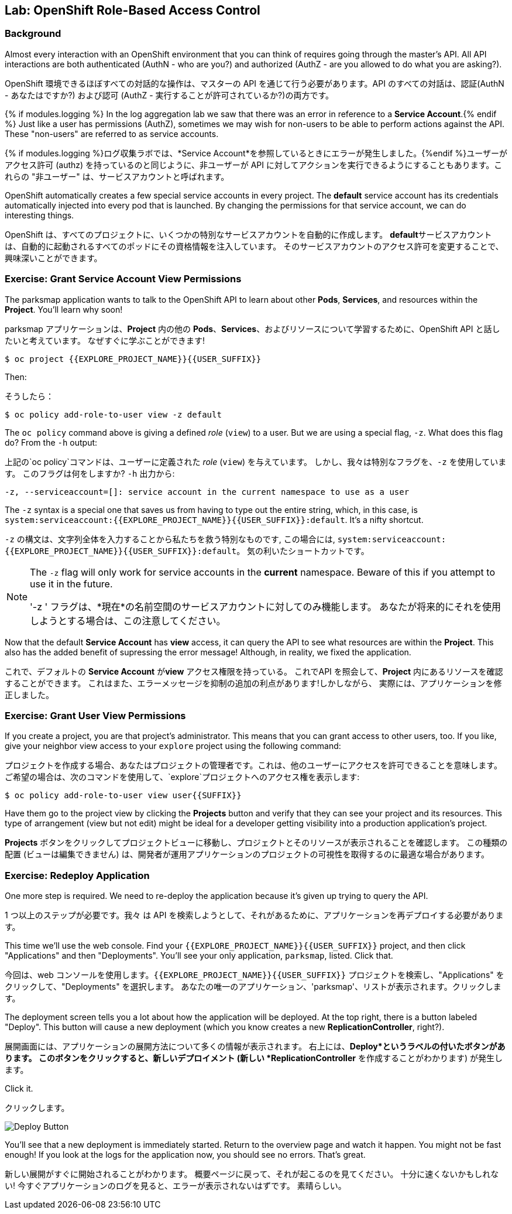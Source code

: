## Lab: OpenShift Role-Based Access Control

### Background

[silver]#Almost every interaction with an OpenShift environment that you can think of requires going through the master's API. All API interactions are both authenticated (AuthN - who are you?) and authorized (AuthZ - are you allowed to do what you are asking?).#

OpenShift 環境できるほぼすべての対話的な操作は、マスターの API を通じて行う必要があります。API のすべての対話は、認証(AuthN - あなたはですか?) および認可 (AuthZ - 実行することが許可されているか?)の両方です。

{% if modules.logging %}
[silver]#In the log aggregation lab we saw that there was an error in reference to a *Service Account*.#{% endif %}
[silver]#Just like a user has permissions (AuthZ), sometimes we may wish for non-users to be able to perform actions against the API. These "non-users" are referred to as service accounts.#

{% if modules.logging %}ログ収集ラボでは、*Service Account*を参照しているときにエラーが発生しました。{%endif %}ユーザーがアクセス許可 (authz) を持っているのと同じように、非ユーザーが API に対してアクションを実行できるようにすることもあります。これらの "非ユーザー" は、サービスアカウントと呼ばれます。


[silver]#OpenShift automatically creates a few special service accounts in every project.  The **default** service account has its credentials automatically injected into every pod that is launched. By changing the permissions for that service account, we can do interesting things.#

OpenShift は、すべてのプロジェクトに、いくつかの特別なサービスアカウントを自動的に作成します。 **default**サービスアカウントは、自動的に起動されるすべてのポッドにその資格情報を注入しています。 そのサービスアカウントのアクセス許可を変更することで、興味深いことができます。



### Exercise: Grant Service Account View Permissions
[silver]#The parksmap application wants to talk to the OpenShift API to learn about other *Pods*, *Services*, and resources within the *Project*. You'll learn why soon!#

parksmap アプリケーションは、*Project* 内の他の *Pods*、*Services*、およびリソースについて学習するために、OpenShift API と話したいと考えています。
なぜすぐに学ぶことができます!


[source,role=copypaste]
----
$ oc project {{EXPLORE_PROJECT_NAME}}{{USER_SUFFIX}}
----

[silver]#Then:#

そうしたら：


[source]
----
$ oc policy add-role-to-user view -z default
----

[silver]#The `oc policy` command above is giving a defined _role_ (`view`) to a user. But we are using a special flag, `-z`. What does this flag do? From the `-h` output:#

上記の`oc policy`コマンドは、ユーザーに定義された _role_ (`view`) を与えています。 しかし、我々は特別なフラグを、`-z` を使用しています。 このフラグは何をしますか?  `-h` 出力から:




[source]
----
-z, --serviceaccount=[]: service account in the current namespace to use as a user
----

[silver]#The `-z` syntax is a special one that saves us from having to type out the entire string, which, in this case, is `system:serviceaccount:{{EXPLORE_PROJECT_NAME}}{{USER_SUFFIX}}:default`. It's a nifty shortcut.#


`-z` の構文は、文字列全体を入力することから私たちを救う特別なものです, この場合には, `system:serviceaccount:{{EXPLORE_PROJECT_NAME}}{{USER_SUFFIX}}:default`。 気の利いたショートカットです。



[NOTE]
====
[silver]#The `-z` flag will only work for service accounts in the *current* namespace.  Beware of this if you attempt to use it in the future.#

'-z ' フラグは、*現在*の名前空間のサービスアカウントに対してのみ機能します。
あなたが将来的にそれを使用しようとする場合は、この注意してください。
====




[silver]#Now that the default *Service Account* has **view** access, it can query the API to see what resources are within the *Project*.  This also has the added benefit of supressing the error message! Although, in reality, we fixed the application.#

これで、デフォルトの *Service Account* が**view** アクセス権限を持っている。
これでAPI を照会して、*Project* 内にあるリソースを確認することができます。
これはまた、エラーメッセージを抑制の追加の利点があります!しかしながら、 実際には、アプリケーションを修正しました。


### Exercise: Grant User View Permissions
[silver]#If you create a project, you are that project's administrator. This means that you can grant access to other users, too. If you like, give your neighbor view access to your `explore` project using the following command:#


プロジェクトを作成する場合、あなたはプロジェクトの管理者です。これは、他のユーザーにアクセスを許可できることを意味します。
ご希望の場合は、次のコマンドを使用して、`explore`プロジェクトへのアクセス権を表示します:



[source,role=copypaste]
----
$ oc policy add-role-to-user view user{{SUFFIX}}
----

[silver]#Have them go to the project view by clicking the *Projects* button and verify that they can see your project and its resources.  This type of arrangement (view but not edit) might be ideal for a developer getting visibility into a production application's project.#

*Projects* ボタンをクリックしてプロジェクトビューに移動し、プロジェクトとそのリソースが表示されることを確認します。
この種類の配置 (ビューは編集できません) は、開発者が運用アプリケーションのプロジェクトの可視性を取得するのに最適な場合があります。


### Exercise: Redeploy Application
[silver]#One more step is required. We need to re-deploy the application because it's given up trying to query the API.#

1 つ以上のステップが必要です。我々 は API を検索しようとして、それがあるために、アプリケーションを再デプロイする必要があります。


[silver]#This time we'll use the web console. Find your `{{EXPLORE_PROJECT_NAME}}{{USER_SUFFIX}}` project, and then click "Applications" and then "Deployments".  You'll see your only application, `parksmap`, listed. Click that.#

今回は、web コンソールを使用します。`{{EXPLORE_PROJECT_NAME}}{{USER_SUFFIX}}` プロジェクトを検索し、"Applications" をクリックして、"Deployments" を選択します。
あなたの唯一のアプリケーション、'parksmap'、リストが表示されます。クリックします。



[silver]#The deployment screen tells you a lot about how the application will be deployed.  At the top right, there is a button labeled "Deploy".  This button will cause a new deployment (which you know creates a new *ReplicationController*, right?).#

展開画面には、アプリケーションの展開方法について多くの情報が表示されます。
右上には、*Deploy*というラベルの付いたボタンがあります。
このボタンをクリックすると、新しいデプロイメント (新しい *ReplicationController* を作成することがわかります) が発生します。


[silver]#Click it.#

クリックします。

image::new-parksmap-deploy.png[Deploy Button]

[silver]#You'll see that a new deployment is immediately started.  Return to the overview page and watch it happen.  You might not be fast enough!  If you look at the logs for the application now, you should see no errors.  That's great.#

新しい展開がすぐに開始されることがわかります。
概要ページに戻って、それが起こるのを見てください。
十分に速くないかもしれない!
今すぐアプリケーションのログを見ると、エラーが表示されないはずです。
素晴らしい。
